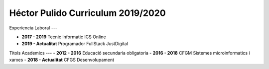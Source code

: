 
Héctor Pulido Curriculum 2019/2020
=============

Experiencia Laboral
---

- **2017 - 2019** Tecnic informatic ICS Online

- **2019 - Actualitat** Programador FullStack JustDigital

Titols Academics
---
- **2012 - 2016** Educació secundaria obligatoria
- **2016 - 2018** CFGM Sistemes microinformatics i xarxes
- **2018 - Actualitat** CFGS Desenvolupament 

